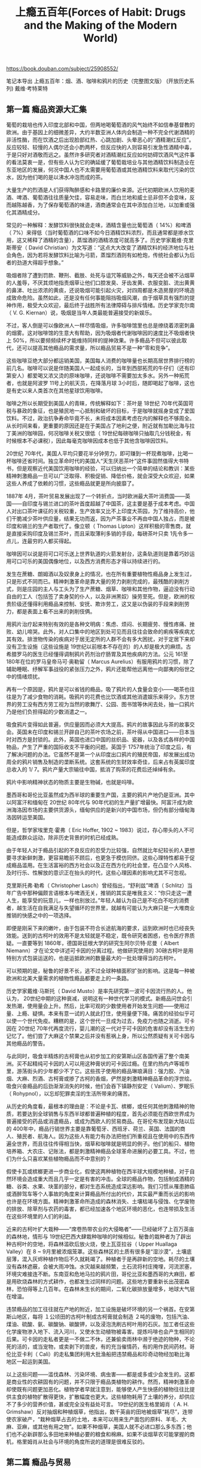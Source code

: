 #+title: 上瘾五百年(Forces of Habit: Drugs and the Making of the Modern World)

https://book.douban.com/subject/25908552/

笔记本导出
上瘾五百年：烟、酒、咖啡和鸦片的历史（完整图文版） (开放历史系列)
戴维·考特莱特

** 第一篇 瘾品资源大汇集

葡萄的栽培也传入印度北部和中国，但两地喝葡萄酒的风气始终不如信奉基督教的欧洲。由于基因上的细微差异，大约半数亚洲人体内会制造一种不完全代谢酒精的非活性酶，而在饮酒之后出现脸部红热、心跳加剧、头晕恶心的“酒精潮红反应”。反应较轻、较慢的人偶尔还会小酌两杯，但反应快的人则容易引发急性酒精中毒，于是只好对酒敬而远之。虽然许多研究者对酒精潮红反应如何妨碍饮酒风气这件事的看法莫衷一是，但有些人认为它的确延缓了葡萄栽培业与其他酒精饮料制造业在东亚地区的发展，何况中国人也不太需要用葡萄酒或其他酒精饮料来取代污染的饮水，因为他们喝的是以沸水冲泡而成的茶。

大量生产的烈酒是人们获得陶醉感和卡路里的廉价来源。近代初期欧洲人饮用的麦酒、啤酒、葡萄酒往往质量欠佳，容易走味，而白兰地和威士忌非但不会变味，反而越陈越香，为了保存葡萄酒的味道，酒商通常会在其中添加白兰地，以加重或强化其酒精成分。

常见的一种解释：发酵饮料很快就会走味，酒精含量也比葡萄酒（ 14%）和啤酒（ 7%）来得低（当时葡萄酒的口味不如今日酒精饮料浓烈，而且通常都是掺水饮用，这又稀释了酒精的含量），蒸馏酒的酒精浓度可就高多了。历史学家戴维·克里斯蒂安（ David Christian）为文写道：“这点大大改变了酒精饮料的经济地位与社会角色，因为若将发酵饮料比喻为弓箭，蒸馏烈酒则有如枪炮，传统社会都认为后者的劲道大得超乎想象。”

吸烟者除了遭到罚款、鞭刑、截肢、处死与诅咒等威胁之外，每天还会被不沾烟草的人羞辱，不厌其烦地指责烟草让他们口腔发臭、牙齿发黄、衣服变脏、流出黄黄的鼻涕、吐出浓浓的黄痰，还说吸烟可能引起火灾，对四周都是木造房屋的环境造成致命危险。虽然如此，还是没有任何事能阻挡吸烟风潮，由于烟草具有强烈的提神作用，极受大众欢迎，最后终于战胜所有法律障碍与排斥情绪。历史学家克尔南（ V. G. Kiernan）说，吸烟是当年人类最能普遍接受的新娱乐。

不过，客人倒是可以像欧洲人一样尽情吸烟，许多咖啡馆里也总是缭绕着浓密刺鼻的烟雾。这对咖啡馆的生意大有帮助，因为吸烟者代谢咖啡因的速度比不吸烟者快上 50%，所以要频频续杯才能维持同样的提神效果。许多瘾品不但可以彼此取代，还可以提高其他瘾品的需求量，所以瘾品贸易不是一种“零和竞争”。

这些咖啡豆绝大部分都运销美国，美国每人消费的咖啡量也长期高居世界排行榜的前几名。咖啡可以说是伴随美国人一起成长的，当年到西部拓荒的牛仔们（还有印第安人）都爱喝又浓又烫的原味咖啡，还说咖啡不需要加太多水。另外一种拓荒者，也就是阿波罗 11号上的航天员，在降落月球 3小时后，随即喝起了咖啡，这也是有史以来人类首次在其他星球饮用咖啡。

咖啡之所以长期受到美国人的青睐，传统解释如下：茶叶是 18世纪 70年代英国苛税与暴政的象征，也是殖民地一心抵制和破坏的目标，于是咖啡就摇身变成了爱国饮料。不过，政治抗争寿命毕竟不长，未将成本因素考虑在内的解释也不够周全。从长时间来看，更重要的原因还是在于美国占了地利之便，附近就有加勒比海与拉丁美洲的咖啡园，何况咖啡关税又很低（ 19世纪每磅咖啡只抽取几分钱税金，有时候根本不必课税），因此每毫克咖啡因成本也低于其他含咖啡因饮料。

20世纪 70年代，美国人平均只要花半分钟劳力，即可赚到一杯现煮咖啡，比喝一杯咖啡还省时间。独立革命时代的美国人“天生厌恶茶叶”这件事固然值得大书特书，但是观察近代美国饮用咖啡的经验，可以归纳出一个简单的结论和教训：某些精神刺激瘾品一旦可以广泛取得、积极促销、降低价格，就会深受大众欢迎，如果这些人养成了依赖的习惯，这些瘾品就更是所向披靡了。

1887年 4月，茶叶贸易发展出现了一个转折点，当时欧洲最大茶叶消费国——英国——自印度与锡兰进口的茶叶首度超越了中国茶，这主要是基于成本考虑。中国人对出口茶叶课征的关税较重，生产效率又比不上印度大茶园，为了维持高价，他们干脆减少茶叶供应量，结果无功而返，因为产茶事业不再由中国人独占，而是被印度和锡兰的生产者取代了。像立顿（ Thomas Lipton）这样积极的零售商，就是直接采购印度及锡兰茶叶，而且采取薄利多销的手段，每磅茶叶只卖 1先令多一点儿，连最穷的人都买得起。

咖啡因可以说是将可口可乐送上世界轨道的火箭发射台，这条轨道则是靠着巧妙运用可口可乐的美国偶像地位，以及西方消费形态才得以持续进行的。

发生在蔗糖、朗姆酒以及奴隶身上的情况，也在所有重要植物性瘾品身上发生过，只是形式不同而已。精神刺激革命是靠大量的劳力剥削完成的，最残酷的剥削方式，则是庄园的主人与工头为了生产蔗糖、烟草、咖啡和其他作物，逼迫没有行动自由的工人（包括签了卖身契的仆人，以及非洲黑奴）操劳至死。但是，欧洲的权贵阶级还懂得利用瘾品来控制、安抚、欺诈劳工，这又是以伪装的手段来剥削劳力，都是表面上看不出来的剥削伎俩。

用鸦片治疗起来特别有效的是各种文明病：焦虑、烦闷、长期疲劳、慢性疼痛、挫败、幼儿啼哭。此外，对人口集中的地区到处可见而且往往会致命的痢疾等疾病尤其有效。排泄物传染的疾病对于居无定所的人群不会有多大困扰，对于定居下来却没有卫生设施（这些设施是 19世纪以前根本不存在的）的人却是极大的麻烦。古希腊罗马的医生已经懂得调制鸦片药剂治疗肠胃及其他疾病的方法。公元 161至 180年在位的罗马皇帝马可·奥勒留（ Marcus Aurelius）有服用鸦片的习惯，除了辅助睡眠、纾解军事战役的紧张压力之外，鸦片还能帮他远离他一向鄙夷的俗世之中的情绪烦扰。

再有一个原因是，鸦片是可以省钱的瘾品，吸了鸦片的人食量会变小——喝茶也往往是为了减少食物的消耗。吸鸦片的花费也比饮酒或其他消遣娱乐来得少。东方世界的劳工没有西方劳工视为当然的歌舞厅、公园、图书馆等休闲去处，抽一口鸦片乃是他们负担得起的少数消遣之一。

吸食鸦片变得如此普遍，供应量因而必须大大提高。鸦片的故事因此与茶的故事交会。英国未在印度和锡兰开辟自己的茶叶农场之前，茶叶得从中国进口——日本当时对西方是封锁的。此外，英国也进口中国的丝织品、瓷器，以及各式各样的中国物品，产生了严重的国际收支不平衡的问题。英国于 1757年统治了印度之后，有了解决问题的办法。它虽然不是第一个从印度出口鸦片的殖民帝国，却发展出成功周全的鸦片销售及制造的垄断系统。这套系统的生财效率奇佳，后来占有英属印度总收入的 1/ 7。鸦片产量大宗输往中国，抵消了购茶的花费后还绰绰有余。

鸦片中影响精神状态的物质主要是生物碱，也就是吗啡。

墨西哥和哥伦比亚虽然成为西半球的重要生产国，主要的鸦片产地仍是亚洲。其中以阿富汗和缅甸在 20世纪 80年代与 90年代初的生产量扩增最快。阿富汗成为欧洲海洛因市场的主要供货源头，缅甸供应的是新兴的中国市场，但仍有部分缅甸海洛因转运至美国。

但是，哲学家埃里克·霍弗（ Eric Hoffer, 1902 ~ 1983）说过，存心带头的人不可能造成群众运动，除非历史背景的时机已经成熟。

由于年轻人对于瘾品引起的不良反应的忍受力比较强，自然就比年纪较长的人更想要寻求新鲜刺激，更容易瞻前不顾后，也更急于模仿同侪。这些心理特性都易于促成瘾品滥用。在生活富裕的西方社会以及正在西方化的社会里，在凸显个人风格、及时行乐、性解放的意识正在抬头的时代，这些心理因素的影响尤其不可忽视。

克里斯托弗·勒希（ Christopher Lasch）曾经指出，“舒利兹”啤酒（ Schlitz）当年广告中那种偏颇言语根本与啤酒无关，推销的其实是唯我主义：“你只走这一遭人生，能享受的玩意儿，一样也别放过。”年轻人越认为自己是不吃白不吃的消费者，越生活在自我满足与失望循环的世界里，就越有可能认为大麻只是一大堆商业推销的快感之中的一项选择。

即便是刚采下来的嫩叶，由于包装不符合长途航海的要求，运到欧洲时也已经丧失效能。送到的古柯叶的效用不是太轻就是不稳定，既令研究者困惑，也令医疗界质疑。一直要等到 1860年，德国哥廷根大学的研究生阿尔贝特·尼曼（ Albert Niemann）才在论文中详述可卡因的分离过程。他做研究使用的 30磅古柯叶是用特别方式包装运送的，也是运抵欧洲的数量最大的一批处理得当的古柯叶。

可以预期的是，秘鲁的好景不长，逃不过全球种植面积扩张的影响。这是每一种被欧洲和北美大量需求的植物性瘾品都要走上的一条路。

历史学家戴维·马斯托（ David Musto）是率先研究第一波可卡因流行热的人。他认为， 20世纪中期的这种衰减，说明这有一种世代学习的模式。新瘾品问世会引发热潮，使用量会上升。然后，比率可观的少数使用者开始发生问题——使用过量、上瘾、疑惧。本来有意一试的人就此打住，使用量便下降。痛苦的经验似乎可以使一个世代免疫。糟糕的是，这个世代一旦成为过去，免疫力也随之消逝。可卡因在 20世纪 70年代再度流行，婴儿潮的这一代对于可卡因的危害却没有活生生的记忆了。他们尝了大麻这个禁果之后并没有惹祸上身，所以公然质疑有关可卡因与其他瘾品的警告。

与此同时，吸食半精炼的古柯膏也从初步加工的安第斯山区各国传遍了整个南美洲。买不起精纯可卡因的人可以用这种膏状的可卡因过瘾。在里约热内卢等城市里，游荡街头的少年都少不了它。这些孩子使用的瘾品琳琅满目：强力胶、汽油烟、大麻、烈酒、古柯膏或掺了古柯的香烟，俨然是刺激精神瘾品革命的浮世绘。吸食兴奋瘾品的后劲渐渐消失的时候，他们会吞下镇静剂安定（ Valium）、罗眠乐（ Rohypnol），以忘却犯罪卖淫的生活所带来的痛苦。

从历史的角度看，最根本的理由是：不论是卡瓦、槟榔，或任何其他刺激精神的物质，若要达到全球销售与东西半球都普遍种植的程度，首先必须能在西欧世界成为普遍接受的药品或消遣瘾品，或成为西欧人的贸易商品。在哥伦布发现新大陆以后的 400年中，瘾品行销世界主要是靠葡萄牙、西班牙、荷兰、英国、法国的商人、殖民者、航海人。因为这些人有能力有办法把他们所重视且在使用中的东西传遍全世界，而且往往传得相当快，烟草和咖啡就是明显的例子。他们的船只、植物培养箱、大农庄、记账法，都是刺激精神瘾品全球革命进展的必要工具。不过，他们为什么只喜欢某些植物瘾品而不中意别的？

假使卡瓦或槟榔更进一步商业化，假使这两种植物在西半球大规模地种植，对于自然环境会造成重大而且几乎一定是有害的冲击。全球的瘾品作物，包括制成酒精的糖、谷类、水果、块茎的部分，都对生态系统造成深远影响。我们习惯从罹患肺癌或酒醉驾车等个人事故的角度来计算瘾品所付出的代价，其实最严重而长远的影响也许是在环境方面。精神刺激革命所造成的森林消失、土壤枯竭与侵蚀、化学废物的排放、除草剂与农药的毒害，都已经加速各个地区环境的恶化，也连带损及生活在这些环境里的人们的利益。

近来的古柯叶扩大栽种——“席卷热带农业的大侵略者”——已经破坏了上百万英亩的森林地，情形与 19世纪巴西大肆栽种咖啡的时候相似。秘鲁的栽种者为了辟出种古柯叶的空地，将森林滥砍后放火烧，使上瓦亚拉谷（ Upper Huallaga Valley）在 8 ~ 9月里被浓烟笼罩。这些森林区的土质有很多是“湿沙漠”，土壤底层薄，混入灰烬种植作物后不久就耗竭了。种植者于是再辟新的空地。耗尽的土壤没有森林遮蔽，会被大雨冲蚀。水灾越来越频繁，土石流将村庄掩埋，河流淤塞，环境灾难接连不断。东南亚和危地马拉的鸦片田，哥伦比亚和墨西哥的大麻田，都是用砍烧森林的方式耕作，也都发生过同样的问题。这些地方要重新长出茂密森林，恐怕得等上几百年。在森林未生长的期间，二氧化碳排放量增多，地球大气层在增温。

违禁瘾品的加工往往就在产地的附近，加工设施是破坏环境的另一个祸首。在安第斯山地区，每将 １公顷田的古柯叶制成古柯膏就会制造 ２吨的废物，包括汽油、煤油、硫酸、氨、碳酸钠、碳酸钾，以及浸泡洗刷古柯叶用的石灰。加工者任这些化学废物渗入地下、流入河川，又使水生动植物被毒害。提炼吗啡也会产生相同的后果。可卡因的走私者更是一不做二不休，还兼偷卖雨林中濒于绝迹的物种，不论死的活的，或当宠物，或卖剥下的兽皮，有的充当催情药，有的用作民间药材。哥伦比亚卡利（ Cali）的走私集团利用大批渔船把违禁瘾品和珍奇动物经加勒比海地区一起运到美国。

以上这些问题——滥伐森林、污染环境、病虫害——都是或多或少会发生的。这都是商业性的农耕固有的问题，并不只限于瘾品类植物的耕作。然而，精神刺激革命却使既有问题更加恶化。植物学者早就注意到，能够使人产生快感的植物往往比提供主食的植物扩散得更快，扩散幅度也更大。这些植物耗用了土壤的养分，却供应不了多少的营养价值，甚或完全没有益处可言。 19世纪的医生格里姆肖（ A. H. Grimshaw）反对抽烟和种植烟草，他指出，数千英亩的田地被烟草“耗尽”，连带使农家破产，“栽种烟草占去的土地，本来可以用来生产面包的原料、羊毛、大麻、亚麻，或其他有用之物”。如果不种烟草，美国人就不必进口那么多东西；他们也不必新辟那么多田地来种植必要的粮食和棉麻。如果不谈烟草农可能掌握的商机，格里姆肖从社会与环境的角度所说的道理是很难反驳的。

** 第二篇 瘾品与贸易

19世纪有 4项医学技术的发展不但加速了精神刺激革命，也使此一革命带来的社会影响更令人担忧。 4项发展是：吗啡与可卡因等影响精神状态的生物碱分离成功并且可做商业性生产，皮下注射医疗的发明，水合氯醛（安眠药用）等合成药物的发现与制造，海洛因等半合成衍生物的发现与制造。海洛因算是“半”合成类，因为其基本成分只是吗啡分子，另外再加两个小乙酰族，使效能达到 3倍，作用的速度也会加快。临床试验海洛因与其他实验药物显示，分子结构的细微改变可造成药效上很大的不同。这个原理带给药理学重大变革，也为无数新的药物治疗方法——其中不乏具有刺激精神效用者——打开一条路。

安非他明（苯丙胺）的发展史也有特别值得深究的意义。它本是一群分子结构与肾上腺素类似的相关瘾品，能刺激交感神经与中枢神经系统，使服用者反应敏锐、不想睡觉，也没有食欲。安非他明与可卡因相同的作用是，增加多巴胺（ dopamine）的分泌，而多巴胺是重要的神经传导素，可以启动大脑的奖励机制。安非他明是效力强而容易合成的瘾品，全世界的非法从业者都爱制造，成品包括吞食的与注射的。此外也有人吸食高纯度的安非他明结晶粒，俗称“冰毒”（ ice）。与高纯度的可卡因结晶粒相比，冰毒的效用更长，可超过一两小时。长期吸食安非他明会导致精神病，这是非常可怕的瘾品。

自 1946年起，日本医生开始看到安非他明毒瘾的病例。上瘾者多数为贫穷区的年轻男性，而且多为韩裔或华裔。其实上瘾者每个社会阶层都有，而且，非医疗使用的首要动机也不尽然是无聊消遣。有兴奋作用的瘾品（包括咖啡因的饮品在内）在日本这样压力沉重、以工作为中心的社会里，本来就有吸引力。一位长期居住在东京的人士说：“日本社会是需要脱氧麻黄碱（安非他明）的那种类型，因为人人忙个不停，要靠它来保持不落人后。”有调查结果为证： 1955年日本的安非他明使用者仅有 14%表示是为了得到快感开始服用， 26%是为了熬夜工作或读书， 26%是出于好奇， 28%为了同侪肯定， 5%因为“绝望”。

贝叶罗认为，只有靠政府的果断行动——包括强制隔离毒瘾者——才能够遏止瘾品流行热呈自然的几何级数发展。他很赞许日本政府扫荡兴奋剂的措施，以及中国共产党对付鸦片类产品的方式。在他看来，历史已经告诉我们，大批人滥用瘾品不是“神秘不可解的天然灾害，而是社会崩解的一种形态，是可以理解的，甚至是可以控制的”。

各种类型的影响精神状态的瘾品都从医疗用品摇身变成大众消耗品，植物的、生物碱的、半合成的、合成的，无一例外。多年来，为此担忧的医生们发表了大量的劝诫著述，却都是为“傻瓜笨蛋”而写。欠揍的傻瓜自然就是求诊的病人们，他们会超负荷地吸烟或饮酒，喝茶时放糖过多，喝太多咖啡，胡乱吃药，滥用那些本来适时适量服用效用极佳的药品。

药物只供应正当医疗用途是 20世纪中逐渐形成的国际药物政策主旨。

药物管制上最明显可见的难题就是强效的合成药物种类越来越多。第二次世界大战以前，管制的药物大致只有三类：鸦片类、古柯类、大麻类。设计管制办法的人想象不到会有上百种新的合成药物出现，他们也想不到某些新型合成药物——例如羟戊甲吗啡（ etorphine）的强度会是吗啡的 1 000多倍。他们更没料到，新的合成药物溜出医疗规范之后会有数以百万计的非医疗使用者出现。

医学界的论述素有正当使用与滥用的二分法，遇上麻醉瘾品与其他极易上瘾的药物，区别尤其分明。利里反对这样二分，贝叶罗却断然说：“对于可能上瘾的药剂只有在确切病变状况下使用，才是医学上理由正当的，而且此种使用必然要有严格而有效的管制。除此之外，此类药剂的其他使用均应视为滥用。”人类学家也许会质疑，为抵抗地区性疾病而服鸦片的自我医疗习俗，不是在“严格”而“有效”的管制下实行，算不算是滥用？尽管诸如此类的古老习俗的确存在，自从精神刺激革命之始，就有了医疗使用与消遣使用的区分。在犹太教、基督教、伊斯兰教、佛教，甚至印度教的文化中，都一直有这样的区分；这种区分强化到成为国际管理制度的中心道德标准。凡是溜到医疗系统掌控之外的药物——不分天然的或合成的，都引起关注与要求管制的呼声——连魔法师的学徒也明白兹事体大。

比较合理的说法是：食用麻醉品可以满足某种基本需求。安德鲁·韦尔（ Andrew Weil）认为，每个人都与生俱来拥有一种想要转换自己正常意识的冲动。儿童在游戏中会故意自己转圈到发晕的程度，修行的人会在冥想打坐中忘却自我。消除以自我为中心的意识乃是人类固有的欲望。但是，为达到这个目的而采取的手段，有些是相当危险的。借瘾品这强有力的工具来转换精神状态，是一种捷径，但转换后是什么状态，并不是全凭瘾品决定的。最终的状态乃是瘾品与服用者的心态、服用者的实际环境及社会处境交互作用的产物，但作用的关键仍在于瘾品。利用瘾品满足转换精神状态的冲动，是不惜接受毒害以得到又强又快的效果。

幸福感与解脱感都是化学分子凑巧产生的结果。只有少数有毒的分子（如果这些分子能顺利进入循环系统并且穿越从血液到大脑的障碍）能够模拟或影响脑部的奖励与痛苦的控制中枢之内的神经传导素。身体机能在快感方面很是吝啬。诱发幸福感的神经传导素分配得非常俭省，而且大都发给对于求生或繁衍后代有益的表现。瘾品会蒙骗这个发送系统，促使这些诱发快感的神经传导素暂时增多。

简言之，瘾品的吸引力不但在于能刺激脑内的奖励机制，也在于社交方面的用处。文化影响瘾品使用，瘾品使用也影响文化，许多社会习俗——例如举杯祝饮、上班时喝咖啡的休息时间——的形成是从瘾品得来的灵感。第二次世界大战过后，美国妇女发现香烟不只是输送瘾品的媒介，而且是件有用的道具。她们想向外宣示自己的女性魅力时，可以用含义多样的香烟来凸显自己的独立、可接受追求、友善，以及把香烟在烟灰缸中用力按熄表示自己的愤怒或不屑。

长时间服用延缓射精的瘾品（使用烟草亦然）通常既会导致阳痿又会上瘾。男性企图调整一种自然的冲动欲望，用了不自然的而且价格昂贵的东西，却把原来的本能赶跑了。

超级市场出口结账处摆着教你减肥的书。为了凸显男子气概要抽香烟，为了治疗烟抽多了造成的勃起障碍，又得服用“伟哥”。这些显然都矛盾得近乎荒唐，但这只是从公共卫生的观点看来如此，从获利最大化与充分就业的观点看来却很合理，甚至是不可避免的。有问题才会有获利，是成熟的资本主义的一个定义特征。发展成熟的资本主义要不断成长，不能只靠埋头制造平淡无奇的产品和耐久商品了。大豆和烘干机能带动的经济活动量就只有那么多。瘾品却能辐射出“外部性”，制造更多的经济活动。瘾品就像一种永恒运动的机器，提供稳定的工作机会给所有人，农民、律师、瘾品史研究者都从中受惠。

托马斯·默顿修士（ Thomas Merton）在 1948年间就说过：“我们生活的这个社会，其运作的原则就是要挑动人体内的每根神经，并且让它们维持在最高度的人为紧张状态，要把人类的每个欲望逼到极限，并且尽量制造更多新的欲望与人造的渴求，为的是要用我们的工厂、出版社、电影公司以及所有其他从业者制造的产品来满足这些欲望和渴求。”这话说得完全对。瘾品制造者与多巴胺的关系就如同色情业者与睾丸素酮、食品销售者与味蕾、整形外科医生与异性追求的美丽外表的关系。这些人都以利益为目标，都能借科技之助启动人体内在的奖励和调节机制。这些机制是在与现今完全不同的环境条件下完成进化的，如此被牟利者利用，显然对生理上有害，在道德上也是一种颠覆。如何处理“靠社会问题获利”，是出现过多次的政治上的两难，在全球化逐渐形成之际，问题也更趋迫切。

这项事实是放诸所有商业瘾品类而皆准的。一箱箱的朗姆酒、一束束的可乐果、一块块的鸦片砖、一斤斤的可卡因，都是一批批的商品。在商品买卖的这一行里——也有人称之为“商品地狱”，要想多占一点儿市场，唯一的方法就是降价。竞争不断把利润幅度向下压，瘾品生产业的初期成本比较小，新的竞争者又持续出现，所以降价的压力特别大。

这个策略很明智，用烤干的浅色烟草制造的香烟有许多优于其他烟草类产品的长处。消费者认为，香烟比烟斗和雪茄来得轻便，也比较可口，而“快抽”的特点十分可取。抽一支卷好的香烟只需 5到 7分钟，比慢吞吞半小时抽完一支的雪茄更适合都市工业化生活的节奏。有一家报纸的社论说：“短小、味浓、易点燃、易抽完，没抽完要扔掉也一样方便，香烟正是机器时代的象征。这种时代的基本嵌齿、转轮、杠杆就是人的神经。”

一开始他就聘用了年方 20岁的中国青年吴廷升（译音），吴是大学毕业生，英语说得非常好。吴本来认为兜售香烟是丢脸的事，托马斯并不与他辩解，反而把《圣经》上芥菜种子的比喻讲给他听。吴廷升明白其中所说的大事业须从卑微处做起的道理，改变了原先的想法，开始向人兜售香烟，后来做到了 BAT的首席买办。

有了像吴廷升这样的人们帮忙，杜克和托马斯在中国创造了与已经在美国应运而生的大量生产、大量销售相似的一个整体系统。这个系统涵盖烟叶田——耕作者可以免费取得淡色烟草的种子、现代化工厂、横越戈壁沙漠的骆驼队伍等等。托马斯凡事都考虑得非常周密，据他招聘的一位人员事后说，他认为只有初出茅庐而好冒险的年轻人才会傻乎乎地去做他和董事会提出的点子，所以他招募了一批单身汉来接受推销员培训。他教那些能坚持到受训完毕的人去学中文，还要学会讲各自负责的区域的方言。凡是通过 BAT语文考试的人可以得到 500美元的奖金。他另外还雇了一批中国人为“老师”，这些人的任务是到处示范点烟、抽烟，以免拿到免费赠送样品的农民再用牙齿咬香烟。

BAT的成功大大倚重中国商人、买办、烟农、烟厂工人——其中不乏女性——的配合。由于外国人撰写的广告词往往闹出谐音或双关语的笑话，因此整个广告工作是由中国人负责的。 BAT的人士引进了最新式的印刷设备，赶制有响亮口号的抢眼海报并到处张贴，这些漂亮的广告甚至成为人们家中的装饰品。其中有一件是在上海架设起来的三色钟形标志，这个促销“红宝天后”（ Ruby Queen）香烟的广告高约 40米，每个霓虹灯字大约 0. 9平方米，乃是中国境内最大的、耗资最多的一个广告。 BAT自己的电影厂也摄制了宣传“红宝天后”、海盗牌等该公司品牌香烟的影片。

杜克的事业并不是在亚洲处处顺利。在日本，他为了回避不利的关税条件，买下了日本一家烟草公司——“村井兄弟”，又派了斯文高雅的前南军政府官员爱德华·帕里什（ Edward Parrish）来监督运营与扩张。帕里什深晓杜克作风的窍门，安排军乐队在偏远山村招摇而过，让穿制服的女孩在 1903年大阪博览会的香烟赠送站旁边发送村井香烟。结果和在英国一样，侵略式手段激起民族主义情绪的反应。对手公司打出富于爱国情操的广告：“天国香烟苦战!!!外来企业残暴凶猛!!!”日本政府已经仔细研究过欧洲的烟草专卖经营方式，所以胸有成竹。 1904年，日本政府便将香烟收为国营。经过帕里什的交涉，杜克拿到了可能争取到的最高补偿便撤资了。此后杜克只安于中国、印度、缅甸等国的市场，凭 BAT的经营手段拉到新一代的吸烟者，使市场持续扩大。

L. S./ M. F. T.是 Lucky Strike means fine tobacco（“好运就是优质烟”的意思）的简写，从 1944年起就是这个品牌的简化广告语。巴登觉得优质烟这个重点可以加以发挥：“你只活一次，为何不活得像百万富翁一样？”据他解释，这句话的道理是：“你买不起劳斯莱斯汽车，你买不起第五大道的房子，你没钱到新港去避暑，但是，老天有眼，有一件事上你可以和全美国最富的人一样，你可以抽最优质的烟。点一支好运烟，体会一下百万富豪的感觉。”

到了 20世纪 60年代，大规模的广告公司不但能提供全面服务，而且积极涉入产品的技术改进。在此以前，香烟制造商也一直在东改西改。他们实验过不同口味的混合烟丝，学会用烟草茎、碎屑、烟灰来制造还原烟“纸”，起用了滤嘴和不易压扁的烟包，开始在香烟中加味。菲利普·莫里斯公司于 1965年开始采用加氨的烟草，这样可释出更多尼古丁供肺部吸收，这也是万宝路香烟的制胜化学秘诀。这些不属于商业机密的修改都被广告公司拿来大力宣扬，例如，鼓励关心自己健康的人抽三重滤嘴的香烟，提醒怕口臭喉干的人改抽薄荷烟。此外，广告公司也主动从细微处了解消费者的动机，并且向制造商提出改进建议。

林白并不因为自己缔造了航空史上的重要纪录而得意忘形，反而担心“快速交通可能带来极恶劣的标准化发展”。他担心未来会是一个被北美洲消费模式操控的同质化世界，这套独霸的模式不容忍地域风俗，会颠覆部落固有传统，会破坏环境。作家本杰明·巴伯（ Benjamin Barber）将林白担忧的状况命名为“麦克世界”（ McWorld）。思维敏感的人会对“麦克世界”的状况忧心忡忡，正急于打开新市场的西方国家瘾品制造者却额手称庆。这也许是科技发展无心插柳使他们获利的典型实例。

** 第三篇 瘾品与权力

为逃避现实而饮酒在欧洲惯用瘾品的贫民区也很常见。社会改革者认为这要归咎于工人的生活单调，生活环境不舒适。左拉（ É mile Zola）曾在 1868年的作品中指出：“工作需要有休闲。如果钱不够多，未来又无可展望，人就会把握眼前能得到的快感。”

纵观以上，可见瘾品一向都是人们上进之路上的一种阻碍，存钱、购地、受教育、成家、立业的目标都可能因瘾品而遥不可及。这并不是什么人为的大阴谋。事实上，借瘾品提神解闷的行为可以说是人类文明的副产品。人类本来是集结成群游猎为生的，后来演化成定居农耕的社会，这种生活方式不如以前游猎状态那么多变、那么令人身心满足，也比较不平等、不利健康。游猎生活的人群也重视瘾品的价值，但多在巫医仪式中使用，不常用来应付从早到晚劳动的辛苦。借服食瘾品排遣日常生活的单调苦闷（或治疗伴随定居生活而来的肠胃病与寄生虫病）都是文明化生活才有的。用瘾品使婴儿安静昏睡，以免打扰忙碌的父母或照顾者，也是文明的副产品。 20世纪初期以前的劳工阶层中，使用鸦片或大麻安抚幼儿是常见的，许多发展中国家和地区至今仍存在这种习惯。这都是迫于社会环境不得已而为之的，显然违背了人类的本性。

小型宠物兽医如今会开一些抑制神经细胞吸收化学物质的特效血清素，这类药物在中国香港的市场特佳，因为香港的宠物主人往往整个白天扔下宠物在拥挤的公寓里独处， 20%以上的香港家犬患有分离焦虑症——主人不在时吠个不停、在地板上拉屎撒尿、撕咬家具，需要借药物改善。

人类也经常给动物服用瘾品以便利役使。中国西藏地区的人给骡马喝大壶大壶的茶，以增加牲口在高海拔地区劳役的能力。养鸡场的农户会在鸡饲料中添加安非他明，以增加鸡蛋产量。斗鸡的主人用大麻混合洋葱喂公鸡，以加强其好斗性。驯养的大象只要把搬运工作做好，驯象师就可能喂它鸦片球，这和表演的海豚得到训练师奖赏的鱼差不多，驯象师手捧鸦片，大象嗅出味道，就像吃花生一样地把它送入嘴里。

和当地人进行交涉的王牌是用瘾品为交换物，这也是当地人口折损与文化没落的第二大祸首，第一大祸首是欧洲人输入的传染疾病。北美洲印第安人的遭遇，乃是西伯利亚、太平洋地区、中南美洲各地原住民都有过的遭遇。同样的事至今仍在重演。安第斯山的印第安人还在贩卖可卡因，并且拿赚得的钱去买烈酒。这么做的后果对他们的危害之大，不亚于几百年前他们的祖先的遭遇。

翻阅历史记录，处处可见印第安勇士为了买烈酒而导致全家穷困，自己毁了健康，甚至卖妻子、儿女为奴。印第安男子喝酒往往是不醉不休，醉到自己神志不清，后果可能是失足跌入火中、摔下山崖，或相互砍斗而死。英国来的官员强烈不满这种后果，他们来的目标是使印第安人皈依基督教，而后将之纳入大英帝国，不是把印第安人消灭或变成惹麻烦的醉鬼。

热带地区盛行役使黑奴，基本上是免疫力的优势促成的。凡是童年不曾夭折的黑种非洲人——至少半数的人熬不过童年——大概都对黄热病有免疫力了，欧洲人和美洲印第安人如果染上这种由蚊子传播的疾病，往往会致命。黑种人对疟疾的抵抗力也比较强。

20世纪的政府官员对于借精神刺激物进行商业牟利，都抱持慎重的态度。由于以所得税或遗产税取而代之的做法也逐渐顺利推行，官员们更有理由考虑其存废。然而，瘾品税收与专卖依旧是国库的重要收入来源，在国家处于紧急状态时期尤其不可或缺。例如，法国政府曾以烟草为抵押品，凭第一次世界大战后的所得担保，才向外国银行借到钱。参战较晚的美国也在 1917至 1918年的一年之内将烟草带来的税收增加了一半。宣告美国禁酒时代（ 1920 ~ 1933年）结束的最后关键，乃是经济大萧条时期政府非得有税收不可。

政府很容易对瘾品税收产生依赖。这种依赖也和瘾品上瘾一样，本质上就是一种会复发的慢性疾病。面对民众滥用状况之严重——例如 20世纪 80年代前苏联的酗酒问题，可能有一位有见识的领袖——如戈尔巴乔夫（ Mikhail Gorbachev）——和同僚们认为不能再坐视不管，决定为了大幅降低消费量不惜牺牲可观的税收额。这样做虽然起初就有生产力、国民健康、士气都提高的成效，有两股力量却会不断引诱政府“旧瘾复发”，一股是黑市买卖造成的社会成本（意识形态上的反对禁酒者会拿这一点大做文章），另一股是借瘾品税收补充国库的需求（在财政威胁下最为迫切）。最典型的例子即是美国的撤销禁酒令，近代以来的印度的事例甚至更值得一观。

1996年，饱受折磨的哈里亚纳妇女把票投给了民粹主义者班西·拉尔（ Bansi Lal）。拉尔的竞选政见就是全面禁酒，上任省长之后拟定异常严苛的法律，规定不论公开或私下制造、运输、销售、消费烈酒的人都要缴纳一定的罚款，还要服最高可达 3年的徒刑。这种法条比美国 1919年的《沃尔斯特德法》（ Volstead Act）严厉得多，美国的禁酒令至少还许可私下饮酒与家庭自酿。随后引发的既是悲剧也是闹剧。邦内的中产阶级变得紧张兮兮，唯恐佣人乘机敲诈，只敢在夜晚偷喝加水的威士忌。在德里市上班的通勤族为了喝酒宁愿迁出哈邦，使邦内房价跌了 20%。要结婚的人都把酒宴移到外地举行。烈酒业的失业人口据说有 15万，其实有不少人偷偷加入“烈酒黑手党”的事业，个个配有加强马力的汽车和移动电话。私酒业也大行其道。不小心喝到假酒而中毒的大有人在，有 60人因而致死。法院里堆积的烈酒相关案件有 9万件。警察们一面忙着测量酒精，同时乘机收贿，查到现货就饱入私囊。风险与贿赂导致酒价高涨，一袋 7盎司的“辣味乡村烈酒”售价是一般行情的 3倍。哈邦政府为了弥补税收损失，不顾一切增高公共事业、煤气等其他税目，后果是造成通货膨胀。物价上升，男人继续喝黑市烈酒，使穷困的家庭更加穷困。一位议员老实地承认：“旧习惯不可能一夕之间就改掉。”经过选举的反弹之后，政府改弦易辙，在 1998年春天取消了禁酒令。烈酒商人重新开张，在空心砖围墙外面装设吊床专供喝醉的客人使用。

奈杜将成败下注在向世界银行贷款 35亿美元，想借此重振财政翻新基础建设。世界银行官员却把话说得很明白，安得拉邦岁入未改善之前，世银的钱不会进来。以务实的眼光看，这就表示必须重新开征烈酒税。奈杜左右为难，一边是世银的条件，一边是愤怒的妇女团体与左翼共产党组织可能做出的激烈抗议。不过，以影响力相较，两者都不是世界银行的对手。

逃税走私最能奏效的状况是：能以便宜价钱买到药物或其他体积小的商品，然后经短程运至另一地迅速脱手。 1995年的弗吉尼亚州香烟税只有哥伦比亚特区（ District of Columbia，首府华盛顿所在地）的 1/ 13，华盛顿市民只需买一张捷运悠游卡就可以赚到这个价差。如果邻近地区没有货源，走私者仍有可能跑长途，但成本会提高，风险也变大，所以诱因比较小。基于以上原因，政府官员要拿捏恰到好处的重税，必须清楚毗邻地区的状况。“多重才算太重”从地理位置上看来是相对的值。

听到“瘾品买卖”，多数人会想到主管当局对于非医疗的瘾品贩卖及使用严格禁止，罪犯却想方设法逃避管制。如果从历史的角度看，瘾品走私是近代特有的活动。大约从 17世纪中叶起，一直到 19世纪晚期，全世界的统治阶级（仅少数例外）关注的都是如何对这些活动课税最有利，而不是如何予以禁止。就算他们想到祭出禁令，结果也不是白忙一场，就是得不偿失。

由于美国多元文化的特性，历史上这类例子特别多：酗酒与社会底层的爱尔兰移民相关，抽鸦片和华工相关，海洛因与大都市罪犯相关，可卡因与无法无天的黑人男性相关。以上每种瘾品出现滥用状况之后都有立法予以禁止。禁令并不是完全凭偏见一力促成的。不过，如社会学家帕特里夏·埃里克森（ Patricia Erickson）所说，成为禁令目标的人群数目越少、地位越低，这种立法越容易通过——要维持住它不被废止也越容易。

英国人当时的俚语“ go to the local”意思既指“去电影院”，也指“去酒馆”。一语二意凸显了两者之间的竞争， 20世纪 20 ~ 30年代的英国烈酒消耗量减少，恰好是英国人爱上电影院的年代，两者消长互见。其中更值得注意的是，工人及其家人渐渐有了比传统式喝酒欢聚更有趣味，而且花钱更少的休闲选择。都市化与工业化的转型不但是戒酒的助力，也催生了与饮酒竞争的休闲聚会模式。

为什么要遏阻高价值又可课重税的商品消费？道理可以从历史脉络中看出。在近代早期，瘾品交易对于商业及政治上的权势阶级是直接有利的。不论他们是否存有道德上的顾虑，他们都认为，侍候他们起居、帮他们收割作物、替他们上战场打仗的普通百姓，如果为非医疗目的服食瘾品，都是可以接受的。在传统文化中，娱乐地点放肆，工作场所没有纪律，偶尔有人喝醉闹事也不值得大惊小怪。一旦社会环境改变，变得比以前合理精简、按部就班、机械化了，贩卖廉价致醉物造成的困扰与麻烦可就大多了。一名喝醉的农庄工人惹的麻烦有限，如果是铁轨司闸员喝醉，后果可就严重了。服食瘾品虽然可能使工人永远听命于老板，但环境背景变成工业化以后，惯用瘾品的工人不但无益反而有害。制造业生产的瘾品被滥用而造成日益严重的损失，倒成了资本主义的一个根本的矛盾。

清政府终于在 1906年采取行动。朝廷宣布，鸦片弥漫全国，吸食者浪掷光阴，损耗健康，倾家荡产，动摇国本，因此政府下令禁种鸦片 10年。官员们也开始交涉停止输入印度鸦片事宜。时机选得正好，因为英国人也开始——虽然迟了些——认清鸦片危及中国的完整这一事实。相较于其他列强，英国与中国的贸易量、在中国的投资额都是最大的；如果中国崩溃或分裂，英国自己的利益也将大受损失。

1907年，英国与印度的官员和中国人达成协议，英国与印度将以每年减少 10%的速率将鸦片外销结束，条件是中国人以同样的速率消除境内的鸦片生产。出乎许多外国观察者的意料，中国履行了这项协议。禁烟政策虽然引起内陆省份的强烈反抗，各地实施的效果也不一，但中国的官员确实有所进展，而且程度足以使英国监察者表示满意。印度官员因而同意将预定 10年终止外销鸦片的期限提前，最后一批销往中国的合法鸦片在 1913年自印度运出。

中国的改革人士虽然在 20世纪 20 ~ 30年代断断续续发起反对抽鸦片、种鸦片的运动，却都没有成效。企图控制中国的各方势力都知道，鸦片带来的财源太重要了。毛泽东的名言是“枪杆子里面出政权”，但先决条件是需要有钱来买枪杆子，而且有钱付给挥舞枪杆子的那些人。

以瘾品而言——应该说是一种民间的、非主流文化的瘾品而言，大麻始终没有像烟酒类那样得到跨国公司的支持或财力庇护，这个事实，再加上按官方论述的大麻与犯罪和偏差行为的关系（以及近年来在文化战争中被互踢皮球的地位），都使大麻容易成为管制措施开刀的目标。

于是，酗酒与聚饮烂醉又成为前苏联的生活事实，情形与帝俄时代相差无几。第二次世界大战以后的酒类消耗量——包括国营企业的产品和萨莫贡——每年增加 44%。按 20世纪 80年代初期计算，每人平均摄取的纯酒精量是 40年代的 4倍， 80年代初的酗酒者也多达总人口的 15%以上。前苏联政府为了掩饰这种趋势，于 1963年将伏特加酒生产一项从统计年鉴中剔除，不过他们忘了剔除糖的消耗量，糖是萨莫贡偏好的基本材料。 1960年每人平均消耗约 28公斤糖，到 1979年增加到 43公斤以上，其中大部分用在蒸馏酒上。

还有行事不公的指责。数以百万计的普通百姓为了排遣单调枯燥的生活而喝酒，指挥他们的人却要他们保持清醒努力工作。但努力的结果是对谁有利呢？拿到工资能买到必需的消费品吗？——商店的货架都是空的。上级承诺的体育设施和文化福利又在哪里？生活根本索然无味。有人说，老实而清醒的人卖劳力让既不老实又不清醒的人享受富裕，这等于是奴隶制度，另一个人讽刺地说：“没有啤酒喝，要社会主义有什么用？”